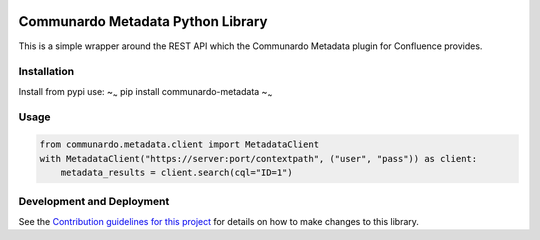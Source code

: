 |Build Status| |PyPI version|

Communardo Metadata Python Library
==================================

This is a simple wrapper around the REST API which the Communardo
Metadata plugin for Confluence provides.

Installation
------------

Install from pypi use: ~\ :sub:`~` pip install communardo-metadata
~\ :sub:`~`

Usage
-----

.. code:: python

    from communardo.metadata.client import MetadataClient
    with MetadataClient("https://server:port/contextpath", ("user", "pass")) as client:
        metadata_results = client.search(cql="ID=1")

Development and Deployment
--------------------------

See the `Contribution guidelines for this project <CONTRIBUTING.md>`__
for details on how to make changes to this library.

.. |Build Status| image:: https://travis-ci.org/DaveTCode/communardo-metadata-python-lib.svg?branch=master
   :target: https://travis-ci.org/DaveTCode/communardo-metadata-python-lib
.. |PyPI version| image:: https://badge.fury.io/py/communardo-metadata.svg
   :target: https://badge.fury.io/py/communardo-metadata


